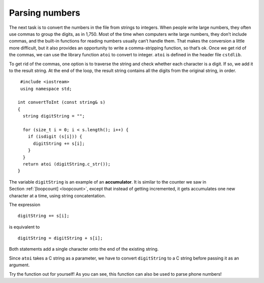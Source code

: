 ﻿Parsing numbers
---------------

The next task is to convert the numbers in the file from strings to
integers. When people write large numbers, they often use commas to
group the digits, as in 1,750. Most of the time when computers write
large numbers, they don’t include commas, and the built-in functions for
reading numbers usually can’t handle them. That makes the conversion a
little more difficult, but it also provides an opportunity to write a
comma-stripping function, so that’s ok. Once we get rid of the commas,
we can use the library function ``atoi`` to convert to integer. ``atoi``
is defined in the header file ``cstdlib``.

To get rid of the commas, one option is to traverse the string and check
whether each character is a digit. If so, we add it to the result
string. At the end of the loop, the result string contains all the
digits from the original string, in order.

::

    #include <iostream>
    using namespace std;

   int convertToInt (const string& s)
   {
     string digitString = "";

     for (size_t i = 0; i < s.length(); i++) {
       if (isdigit (s[i])) {
         digitString += s[i];
       }
     }
     return atoi (digitString.c_str());
   }

.. index::
   single: accumulator

The variable ``digitString`` is an example of an **accumulator**. It is
similar to the counter we saw in Section :ref:`[loopcount] <loopcount>`,
except that instead of getting incremented, it gets accumulates one new
character at a time, using string concatentation.

The expression

::

         digitString += s[i];

is equivalent to

::

         digitString = digitString + s[i];

Both statements add a single character onto the end of the existing
string.

Since ``atoi`` takes a C string as a parameter, we have to convert
``digitString`` to a C string before passing it as an argument.

Try the function out for yourself! As you can see, this function can also be used
to parse phone numbers!

.. activecode:: 15_6
   :language: cpp

   #include <iostream>
   #include <string>
   #include <vector>
   using namespace std;

   int convertToInt (const string& s) {
      string digitString = "";

      for (size_t i = 0; i < s.length(); i++) {
         if (isdigit (s[i])) {
            digitString += s[i];
         }
      }
      return atoi (digitString.c_str());
   }

   int main() {
      int num = convertToInt("867-5309");
      cout << num << endl;
   }

.. mchoice:: question15_6_1
   :answer_a: takes the absolute value of a number
   :answer_b: converts a double to an int
   :answer_c: converts a string to an int
   :answer_d: converts an int to a string
   :correct: c
   :feedback_a: Incorrect! Go back and read for the answer.
   :feedback_b: Incorrect! Go back and read for the answer.
   :feedback_c: Correct! This is very helpful when we read numbers from a file (where they are strings).
   :feedback_d: Incorrect! Go back and read for the answer.

   What does the ``atoi()`` function do?

.. mchoice:: question15_6_2
   :multiple_answers:
   :answer_a: 2020
   :answer_b: ab,jkl2!!moo0?huh2mth0haha.
   :answer_c: 2,00!!!!!!!!2
   :answer_d: 2OOO020OOOOO
   :answer_e: we2love0parsing2numbersO!
   :correct: a,b,d
   :feedback_a: Correct! This one is quite simple.
   :feedback_b: Correct! This long, confusing string will clean up nicely!
   :feedback_c: Incorrect!
   :feedback_d: Correct! You have to look closely to see that some of these are 0's!
   :feedback_e: Incorrect! Although we do love parsing numbers, this is incorrect.

   Which of the following strings will return "2020" when passed into ``convertToInt()``?

.. parsonsprob:: question15_6_3
   :adaptive:
   :numbered: left

   Create the replace_with() function that takes a string "str", a character to get rid of "olc_char", 
   and a character to replace it with "new_char".  It should return a new string that has replaces any 
   occurances of old_char with new_char.
   -----
   string replace_with (string str, char old_char, char new_char) {
   =====
   string replace_with () {                              #paired
   =====
    for (size_t i = 0; i < str.length(); i++) {
   =====
    for (int i = 0; i < str.length(); i++) {                              #paired
   =====
    for (size_t i = 0; i < str.size(); i++) {                              #paired
   =====
     if (str[i] == old_char) {
   =====
     if (i == old_char) {                              #paired
   =====
      str[i] = new_char;
     }
   =====
      new_char = str[i];                              #paired
     }
   =====
      i = new_char;                              #paired
     }
   =====
    }
    return str;
   }
   =====
    }                              #paired
    return new_char;
   }
